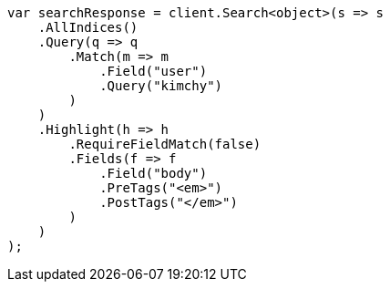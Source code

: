 // search/request/highlighting.asciidoc:490

////
IMPORTANT NOTE
==============
This file is generated from method Line490 in https://github.com/elastic/elasticsearch-net/tree/master/src/Examples/Examples/Search/Request/HighlightingPage.cs#L405-L441.
If you wish to submit a PR to change this example, please change the source method above
and run dotnet run -- asciidoc in the ExamplesGenerator project directory.
////

[source, csharp]
----
var searchResponse = client.Search<object>(s => s
    .AllIndices()
    .Query(q => q
        .Match(m => m
            .Field("user")
            .Query("kimchy")
        )
    )
    .Highlight(h => h
        .RequireFieldMatch(false)
        .Fields(f => f
            .Field("body")
            .PreTags("<em>")
            .PostTags("</em>")
        )
    )
);
----
